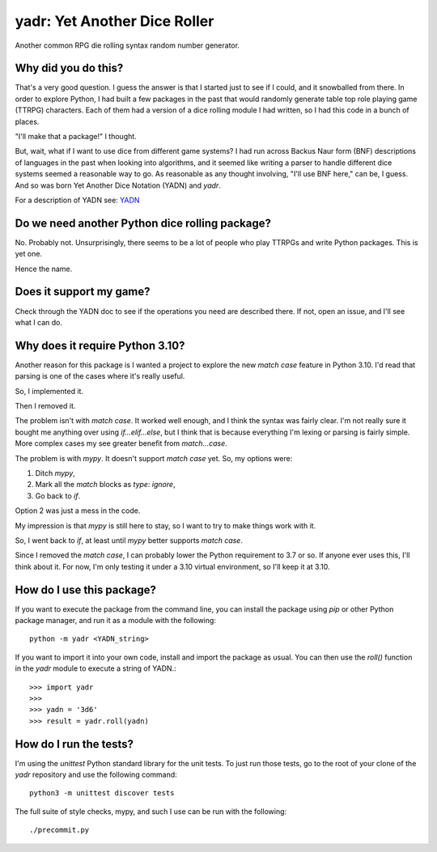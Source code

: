 #############################
yadr: Yet Another Dice Roller
#############################

Another common RPG die rolling syntax random number generator.


Why did you do this?
====================
That's a very good question. I guess the answer is that I started just
to see if I could, and it snowballed from there. In order to explore
Python, I had built a few packages in the past that would randomly
generate table top role playing game (TTRPG) characters. Each of them
had a version of a dice rolling module I had written, so I had this
code in a bunch of places.

"I'll make that a package!" I thought.

But, wait, what if I want to use dice from different game systems? I
had run across Backus Naur form (BNF) descriptions of languages in the
past when looking into algorithms, and it seemed like writing a
parser to handle different dice systems seemed a reasonable way to go.
As reasonable as any thought involving, "I'll use BNF here," can be,
I guess. And so was born Yet Another Dice Notation (YADN) and `yadr`.

For a description of YADN see: YADN_

.. _YADN: https://github.com/pji/yadr/blob/main/docs/dice_notation.rst


Do we need another Python dice rolling package?
===============================================
No. Probably not. Unsurprisingly, there seems to be a lot of people who
play TTRPGs and write Python packages. This is yet one.

Hence the name.


Does it support my game?
========================
Check through the YADN doc to see if the operations you need are described
there. If not, open an issue, and I'll see what I can do.


Why does it require Python 3.10?
================================
Another reason for this package is I wanted a project to explore the
new `match case` feature in Python 3.10. I'd read that parsing is
one of the cases where it's really useful.

So, I implemented it.

Then I removed it.

The problem isn't with `match case`. It worked well enough, and I
think the syntax was fairly clear. I'm not really sure it bought me
anything over using `if...elif...else`, but I think that is because
everything I'm lexing or parsing is fairly simple. More complex cases
my see greater benefit from `match...case`.

The problem is with `mypy`. It doesn't support `match case` yet.
So, my options were:

1.  Ditch `mypy`,
2.  Mark all the `match` blocks as `type: ignore`,
3.  Go back to `if`.

Option 2 was just a mess in the code.

My impression is that `mypy` is still here to stay, so I want to try
to make things work with it.

So, I went back to `if`, at least until `mypy` better supports `match
case`.

Since I removed the `match case`, I can probably lower the Python
requirement to 3.7 or so. If anyone ever uses this, I'll think about
it. For now, I'm only testing it under a 3.10 virtual environment, so
I'll keep it at 3.10.


How do I use this package?
==========================
If you want to execute the package from the command line, you can
install the package using `pip` or other Python package manager, and
run it as a module with the following::

    python -m yadr <YADN_string>

If you want to import it into your own code, install and import the
package as usual. You can then use the `roll()` function in the `yadr`
module to execute a string of YADN.::

    >>> import yadr
    >>>
    >>> yadn = '3d6'
    >>> result = yadr.roll(yadn)


How do I run the tests?
=======================
I'm using the `unittest` Python standard library for the unit tests.
To just run those tests, go to the root of your clone of the `yadr`
repository and use the following command::

    python3 -m unittest discover tests

The full suite of style checks, mypy, and such I use can be run with
the following::

    ./precommit.py
